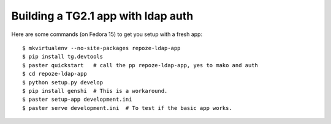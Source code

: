 Building a TG2.1 app with ldap auth
===================================

Here are some commands (on Fedora 15) to get you setup with a fresh app::

    $ mkvirtualenv --no-site-packages repoze-ldap-app
    $ pip install tg.devtools
    $ paster quickstart   # call the pp repoze-ldap-app, yes to mako and auth
    $ cd repoze-ldap-app
    $ python setup.py develop
    $ pip install genshi  # This is a workaround.
    $ paster setup-app development.ini
    $ paster serve development.ini  # To test if the basic app works.

